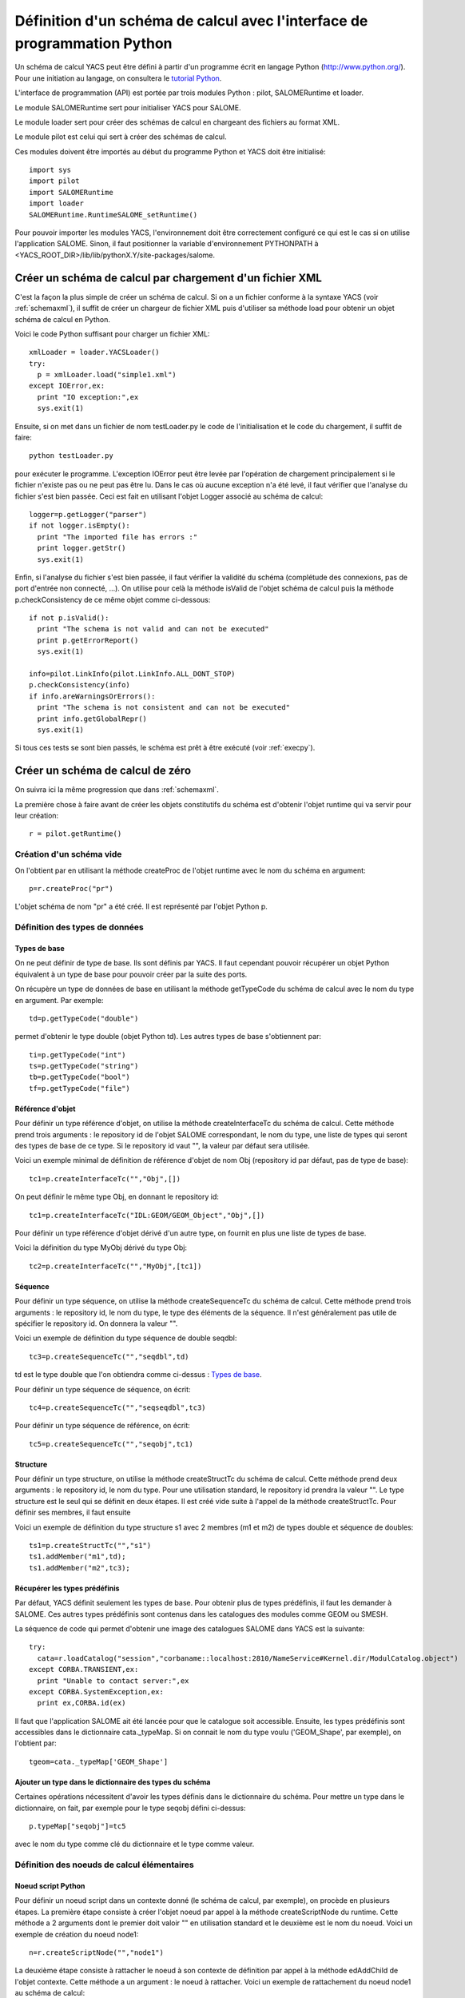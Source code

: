 
.. _schemapy:

Définition d'un schéma de calcul avec l'interface de programmation Python
============================================================================
Un schéma de calcul YACS peut être défini à partir d'un programme écrit en langage Python (http://www.python.org/).
Pour une initiation au langage, on consultera le `tutorial Python <http://docs.python.org/tut/tut.html>`_.

L'interface de programmation (API) est portée par trois modules Python : pilot, SALOMERuntime et loader.

Le module SALOMERuntime sert pour initialiser YACS pour SALOME.

Le module loader sert pour créer des schémas de calcul en chargeant des fichiers au format XML.

Le module pilot est celui qui sert à créer des schémas de calcul.

Ces modules doivent être importés au début du programme Python et YACS doit être initialisé::

    import sys
    import pilot
    import SALOMERuntime
    import loader
    SALOMERuntime.RuntimeSALOME_setRuntime()

Pour pouvoir importer les modules YACS, l'environnement doit être correctement configuré ce qui est le 
cas si on utilise l'application SALOME. Sinon, il faut positionner la variable d'environnement PYTHONPATH
à <YACS_ROOT_DIR>/lib/lib/pythonX.Y/site-packages/salome.

.. _loadxml:

Créer un schéma de calcul par chargement d'un fichier XML
--------------------------------------------------------------
C'est la façon la plus simple de créer un schéma de calcul. Si on a un fichier conforme à la syntaxe YACS
(voir :ref:`schemaxml`), il suffit de créer un chargeur de fichier XML puis d'utiliser sa méthode load
pour obtenir un objet schéma de calcul en Python.

Voici le code Python suffisant pour charger un fichier XML::

  xmlLoader = loader.YACSLoader()
  try:
    p = xmlLoader.load("simple1.xml")
  except IOError,ex:
    print "IO exception:",ex
    sys.exit(1)

Ensuite, si on met dans un fichier de nom testLoader.py le code de l'initialisation et le code
du chargement, il suffit de faire::

  python testLoader.py

pour exécuter le programme. L'exception IOError peut être levée par l'opération de chargement 
principalement si le fichier n'existe pas ou ne peut pas être lu.
Dans le cas où aucune exception n'a été levé, il faut vérifier que l'analyse du fichier s'est
bien passée. Ceci est fait en utilisant l'objet Logger associé au schéma de calcul::

   logger=p.getLogger("parser")
   if not logger.isEmpty():
     print "The imported file has errors :"
     print logger.getStr()
     sys.exit(1)

Enfin, si l'analyse du fichier s'est bien passée, il faut vérifier la validité du schéma (complétude
des connexions, pas de port d'entrée non connecté, ...). On utilise pour celà la méthode isValid de 
l'objet schéma de calcul puis la méthode p.checkConsistency de ce même objet comme ci-dessous::

   if not p.isValid():
     print "The schema is not valid and can not be executed"
     print p.getErrorReport()
     sys.exit(1)

   info=pilot.LinkInfo(pilot.LinkInfo.ALL_DONT_STOP)
   p.checkConsistency(info)
   if info.areWarningsOrErrors():
     print "The schema is not consistent and can not be executed"
     print info.getGlobalRepr()
     sys.exit(1)


Si tous ces tests se sont bien passés, le schéma est prêt à être exécuté (voir :ref:`execpy`).

Créer un schéma de calcul de zéro
-----------------------------------
On suivra ici la même progression que dans :ref:`schemaxml`.

La première chose à faire avant de créer les objets constitutifs du schéma est d'obtenir
l'objet runtime qui va servir pour leur création::

  r = pilot.getRuntime()

Création d'un schéma vide
''''''''''''''''''''''''''''
On l'obtient par en utilisant la méthode createProc de l'objet runtime avec le nom
du schéma en argument::
 
  p=r.createProc("pr")

L'objet schéma de nom "pr" a été créé. Il est représenté par l'objet Python p.

Définition des types de données
'''''''''''''''''''''''''''''''''
Types de base
++++++++++++++++
On ne peut définir de type de base. Ils sont définis par YACS. Il faut cependant pouvoir
récupérer un objet Python équivalent à un type de base pour pouvoir créer par la suite des
ports.

On récupère un type de données de base en utilisant la méthode getTypeCode du schéma de calcul
avec le nom du type en argument. Par exemple::

   td=p.getTypeCode("double")

permet d'obtenir le type double (objet Python td).
Les autres types de base s'obtiennent par::

   ti=p.getTypeCode("int")
   ts=p.getTypeCode("string")
   tb=p.getTypeCode("bool")
   tf=p.getTypeCode("file")


Référence d'objet
+++++++++++++++++++++
Pour définir un type référence d'objet, on utilise la méthode createInterfaceTc du schéma de calcul. Cette méthode
prend trois arguments : le repository id de l'objet SALOME correspondant, le nom du type, une liste de types
qui seront des types de base de ce type. Si le repository id vaut "", la valeur par défaut sera utilisée.

Voici un exemple minimal de définition de référence d'objet de nom Obj (repository id par défaut, pas de type de base)::

  tc1=p.createInterfaceTc("","Obj",[])

On peut définir le même type Obj, en donnant le repository id::

  tc1=p.createInterfaceTc("IDL:GEOM/GEOM_Object","Obj",[])

Pour définir un type référence d'objet dérivé d'un autre type, on fournit en plus une liste de types de base.

Voici la définition du type MyObj dérivé du type Obj::

  tc2=p.createInterfaceTc("","MyObj",[tc1])

Séquence
+++++++++++
Pour définir un type séquence, on utilise la méthode createSequenceTc du schéma de calcul. Cette méthode
prend trois arguments : le repository id, le nom du type, le type des éléments de la séquence. Il n'est
généralement pas utile de spécifier le repository id. On donnera la valeur "".

Voici un exemple de définition du type séquence de double seqdbl::

  tc3=p.createSequenceTc("","seqdbl",td)

td est le type double que l'on obtiendra comme ci-dessus : `Types de base`_.

Pour définir un type séquence de séquence, on écrit::

  tc4=p.createSequenceTc("","seqseqdbl",tc3)

Pour définir un type séquence de référence, on écrit::

  tc5=p.createSequenceTc("","seqobj",tc1)


Structure
++++++++++++
Pour définir un type structure, on utilise la méthode createStructTc du schéma de calcul. Cette méthode
prend deux arguments : le repository id, le nom du type. Pour une utilisation standard, le repository
id prendra la valeur "". Le type structure est le seul qui se définit en deux étapes. Il est créé
vide suite à l'appel de la méthode createStructTc. Pour définir ses membres, il faut ensuite

Voici un exemple de définition du type structure s1 avec 2 membres (m1 et m2) de types double et séquence de doubles::

  ts1=p.createStructTc("","s1")
  ts1.addMember("m1",td);
  ts1.addMember("m2",tc3);

Récupérer les types prédéfinis
+++++++++++++++++++++++++++++++++
Par défaut, YACS définit seulement les types de base. Pour obtenir plus de types prédéfinis, il faut
les demander à SALOME. Ces autres types prédéfinis sont contenus dans les catalogues des modules
comme GEOM ou SMESH.

La séquence de code qui permet d'obtenir une image des catalogues SALOME dans YACS est la suivante::

  try:
    cata=r.loadCatalog("session","corbaname::localhost:2810/NameService#Kernel.dir/ModulCatalog.object")
  except CORBA.TRANSIENT,ex:
    print "Unable to contact server:",ex
  except CORBA.SystemException,ex:
    print ex,CORBA.id(ex)

Il faut que l'application SALOME ait été lancée pour que le catalogue soit accessible.
Ensuite, les types prédéfinis sont accessibles dans le dictionnaire cata._typeMap.
Si on connait le nom du type voulu ('GEOM_Shape', par exemple), on l'obtient par::

  tgeom=cata._typeMap['GEOM_Shape']

.. _typedict:

Ajouter un type dans le dictionnaire des types du schéma
+++++++++++++++++++++++++++++++++++++++++++++++++++++++++++++
Certaines opérations nécessitent d'avoir les types définis dans le dictionnaire du schéma.
Pour mettre un type dans le dictionnaire, on fait, par exemple pour le type seqobj défini ci-dessus::

  p.typeMap["seqobj"]=tc5

avec le nom du type comme clé du dictionnaire et le type comme valeur.

Définition des noeuds de calcul élémentaires
''''''''''''''''''''''''''''''''''''''''''''''
Noeud script Python
+++++++++++++++++++++
Pour définir un noeud script dans un contexte donné (le schéma de calcul, par exemple), on
procède en plusieurs étapes. 
La première étape consiste à créer l'objet noeud par appel à la méthode createScriptNode du runtime.
Cette méthode a 2 arguments dont le premier doit valoir "" en utilisation standard et le deuxième
est le nom du noeud. Voici un exemple de création du noeud node1::

  n=r.createScriptNode("","node1")

La deuxième étape consiste à rattacher le noeud à son contexte de définition par appel à la méthode
edAddChild de l'objet contexte. Cette méthode a un argument : le noeud à rattacher. Voici un exemple
de rattachement du noeud node1 au schéma de calcul::

  p.edAddChild(n)

Attention, le nom de la méthode à utiliser dépend du type de noeud contexte. On verra plus tard pour d'autres
types de noeud quelle méthode utiliser.

La troisième étape consiste à définir le script Python associé au noeud. On utilise pour celà la méthode setScript
du noeud avec un argument chaine de caractères qui contient le code Python. Voici un exemple de définition
du code associé::

  n.setScript("p1=p1+2.5")

La quatrième étape consiste à définir les ports de données d'entrée et de sortie. Un port d'entrée est créé par appel
à la méthode edAddInputPort du noeud. Un port de sortie est créé par appel à la méthode edAddOutputPort du noeud.
Ces deux méthodes ont deux arguments : le nom du port et le type de données du port. Voici un exemple de création
d'un port d'entrée p1 de type double et d'un port de sortie p1 de type double::

  n.edAddInputPort("p1",td)
  n.edAddOutputPort("p1",td)

Maintenant notre noeud est complètement défini avec son nom, son script, ses ports et son contexte. Il récupère
un double dans le port d'entrée p1, lui ajoute 2.5 et met le résultat dans le port de sortie p1.

Noeud fonction Python
++++++++++++++++++++++
Pour définir un noeud fonction, on procède de la même manière. Les seules différences concernent la création :
utiliser la méthode createFuncNode et la définition de la fonction : il faut en plus appeler la méthode setFname
pour donner le nom de la fonction à exécuter. Voici un exemple complet de définition d'un noeud fonction
qui est fonctionnellement identique au noeud script précédent::

  n2=r.createFuncNode("","node2")
  p.edAddChild(n2)
  n2.setScript("""
  def f(p1):
    p1=p1+2.5
    return p1
  """)
  n2.setFname("f")
  n2.edAddInputPort("p1",td)
  n2.edAddOutputPort("p1",td)


Noeud de service SALOME
++++++++++++++++++++++++++
On a deux formes de définition d'un noeud de service SALOME.

La première forme dans laquelle on donne le nom du composant utilise la méthode createCompoNode
pour la création du noeud. Le nom du composant est donné en argument de la méthode setRef du noeud.
Le nom du service est donné en argument de la méthode setMethod du noeud. Le reste de la définition est 
identique à celui des noeuds Python précédents.

Voici un exemple de noeud qui appelle le service makeBanner d'un composant PYHELLO::

  n3=r.createCompoNode("","node3")
  p.edAddChild(n3)
  n3.setRef("PYHELLO")
  n3.setMethod("makeBanner")
  n3.edAddInputPort("p1",ts)
  n3.edAddOutputPort("p1",ts)

La deuxième forme qui permet de définir un noeud qui utilise le même composant qu'un autre noeud
utilise la méthode createNode de ce dernier noeud. Cette méthode n'a qu'un argument, le nom du noeud.
Le reste de la définition est identique à celui de la précédente forme.

Voici un exemple de noeud de service qui appelle une deuxième fois le service makeBanner de la même
instance de composant que le noeud précédent::

  n4=n3.createNode("node4")
  p.edAddChild(n4)
  n4.setMethod("makeBanner")
  n4.edAddInputPort("p1",ts)
  n4.edAddOutputPort("p1",ts)

Définition des connexions
''''''''''''''''''''''''''''
Obtenir un port d'un noeud
++++++++++++++++++++++++++++
Pour pouvoir définir des liens, il faut presque toujours disposer des objets Python représentant
le port de sortie à connecter au port d'entrée.
Il y a deux façons de disposer de cet objet.

La première façon est de récupérer le port lors de sa création avec les méthodes edAddInputPort et 
edAddOutputPort. On écrira alors, par exemple::

  pin=n4.edAddInputPort("p1",ts)
  pout=n4.edAddOutputPort("p1",ts)

pin et pout sont alors les objets nécessaires pour définir des liens.

La deuxième façon est d'interroger le noeud et de lui demander un de ses ports par son nom. On utilise pour
celà les méthodes getInputPort et getOutputPort.

On pourra alors obtenir pin et pout comme suit::

  pin=n4.getInputPort("p1")
  pout=n4.getOutputPort("p1")

Lien de contrôle
++++++++++++++++++
Pour définir un lien de contrôle entre deux noeuds, on utilise la méthode edAddCFLink du contexte en lui passant
en arguments les deux noeuds à connecter.
Par exemple, un lien de contrôle entre les noeuds n3 et n4 s'écrira::

  p.edAddCFLink(n3,n4)

Le noeud n3 sera exécuté avant le noeud n4.

Lien dataflow
++++++++++++++
Pour définir un lien dataflow, il faut tout d'abord obtenir les objets ports par une des méthodes vues 
ci-dessus. Ensuite on utilise la méthode edAddDFLink du noeud contexte en lui passant les deux ports à connecter.

Voici un exemple de lien dataflow entre le port de sortie p1 du noeud n3 et le port d'entrée du noeud n4::

  pout=n3.getOutputPort("p1")
  pin=n4.getInputPort("p1")
  p.edAddDFLink(pout,pin)

Lien data
++++++++++++
Un lien data se définit comme un lien dataflow en utilisant la méthode edAddLink au lieu de edAddDFLink.
Le même exemple que ci-dessus avec un lien data::

  pout=n3.getOutputPort("p1")
  pin=n4.getInputPort("p1")
  p.edAddLink(pout,pin)

Initialisation d'un port de données d'entrée
'''''''''''''''''''''''''''''''''''''''''''''''
Pour initialiser un port de données d'entrée, il faut tout d'abord obtenir l'objet port correspondant. Ensuite, il existe
deux méthodes pour l'initialiser.

La première initialise le port avec une valeur encodée en XML-RPC. On utilise alors la méthode edInitXML du
port. Voici un exemple qui initialise un port avec la valeur entière 5::

  pin.edInitXML("<value><int>5</int></value>")

La deuxième méthode initialise le port avec une valeur Python. On utilise alors la méthode edInitPy. Voici
un exemple qui initialise ce même port avec la même valeur::

  pin.edInitPy(5)

On peut également utiliser des méthodes spécifiques pour les types de base :
  
- ``edInitInt`` pour le type int
- ``edInitDbl`` pour le type double
- ``edInitBool`` pour le type bool
- ``edInitString`` pour le type string

Premier exemple à partir des éléments précédents
'''''''''''''''''''''''''''''''''''''''''''''''''''
En rassemblant tous les éléments de définition précédents, un schéma de calcul complet identique à celui
du chapitre :ref:`schemaxml` se présentera comme suit::

  import sys
  import pilot
  import SALOMERuntime
  import loader
  SALOMERuntime.RuntimeSALOME_setRuntime()
  r = pilot.getRuntime()
  p=r.createProc("pr")
  ti=p.getTypeCode("int")
  #node1
  n1=r.createScriptNode("","node1")
  p.edAddChild(n1)
  n1.setScript("p1=p1+10")
  n1.edAddInputPort("p1",ti)
  n1.edAddOutputPort("p1",ti)
  #node2
  n2=r.createScriptNode("","node2")
  p.edAddChild(n2)
  n2.setScript("p1=2*p1")
  n2.edAddInputPort("p1",ti)
  n2.edAddOutputPort("p1",ti)
  #node4
  n4=r.createCompoNode("","node4")
  p.edAddChild(n4)
  n4.setRef("ECHO")
  n4.setMethod("echoDouble")
  n4.edAddInputPort("p1",td)
  n4.edAddOutputPort("p1",td)
  #control links
  p.edAddCFLink(n1,n2)
  p.edAddCFLink(n1,n4)
  #dataflow links
  pout=n3.getOutputPort("p1")
  pin=n4.getInputPort("p1")
  #dataflow links
  p.edAddDFLink(n1.getOutputPort("p1"),n2.getInputPort("p1"))
  p.edAddDFLink(n1.getOutputPort("p1"),n4.getInputPort("p1"))
  #initialisation ports
  n1.getInputPort("p1").edInitPy(5)


Définition de noeuds composés
'''''''''''''''''''''''''''''''''
Bloc
+++++++
Pour définir un Bloc, on utilise la méthode createBloc du runtime en lui passant le nom du Bloc en argument. Ensuite,
on rattache le noeud à son contexte de définition comme un noeud élémentaire. Voici un exemple de définition de Bloc
dans un schéma de calcul::

  b=r.createBloc("b1")
  p.edAddChild(b)

Une fois le Bloc créé, il est possible d'ajouter tous les noeuds et liens possibles dans son contexte. En reprenant une partie
de l'exemple ci-dessus, on aura::

  n1=r.createScriptNode("","node1")
  b.edAddChild(n1)
  n1.setScript("p1=p1+10")
  n1.edAddInputPort("p1",ti)
  n1.edAddOutputPort("p1",ti)
  n2=r.createScriptNode("","node2")
  b.edAddChild(n2)
  n2.setScript("p1=2*p1")
  n2.edAddInputPort("p1",ti)
  n2.edAddOutputPort("p1",ti)
  b.edAddCFLink(n1,n2)
  b.edAddDFLink(n1.getOutputPort("p1"),n2.getInputPort("p1"))

ForLoop
++++++++
Pour définir une ForLoop, on utilise la méthode createForLoop du runtime en lui passant le nom du noeud en argument.
Ensuite on rattache le noeud à son contexte de définition. Voici un exemple de définition de ForLoop
dans un schéma de calcul::

  l=r.createForLoop("l1")
  p.edAddChild(l)

Pour initialiser le nombre de tours de boucle à exécuter, on utilise le port "nsteps" que l'on initialise 
avec un entier. Par exemple::

  ip=l.getInputPort("nsteps") 
  ip.edInitPy(3)

Il existe une méthode spéciale pour obtenir le port "nsteps" de la boucle : edGetNbOfTimesInputPort. On pourrait donc
l'écrire également ainsi::

  ip=l.edGetNbOfTimesInputPort()
  ip.edInitPy(3)

Enfin, pour ajouter un noeud (et un seul) dans le contexte d'une boucle, on n'utilisera pas la méthode edAddChild
mais une méthode différente de nom edSetNode. Voici un petit exemple de définition d'un noeud interne de boucle::

  n1=r.createScriptNode("","node1")
  l.edSetNode(n1)
  n1.setScript("p1=p1+10")
  n1.edAddInputPort("p1",ti)
  n1.edAddOutputPort("p1",ti)

WhileLoop
++++++++++
Un noeud WhileLoop se définit presque comme un noeud ForLoop. Les seules différences concernent la création et 
l'affectation de la condition de fin de boucle. Pour la création on utilise la méthode createWhileLoop. Pour la 
condition, on utilise le port "condition". Si on fait un rebouclage sur un noeud, il ne faut pas oublier d'utiliser
un lien data et non un lien dataflow.
Voici un exemple de définition de noeud WhileLoop avec un noeud interne script Python. La condition est initialisée
à True puis passée à False par le noeud interne. On a donc un rebouclage::

  wh=r.createWhileLoop("w1")
  p.edAddChild(wh)
  n=r.createScriptNode("","node3")
  n.setScript("p1=0")
  n.edAddOutputPort("p1",ti)
  wh.edSetNode(n)
  cport=wh.getInputPort("condition")
  cport.edInitBool(True)
  p.edAddLink(n.getOutputPort("p1"),cport)

Il existe une méthode spéciale pour obtenir le port "condition" de la boucle : edGetConditionPort.

Boucle ForEach
++++++++++++++++
Un noeud ForEach se définit à la base comme un autre noeud boucle. Il y a plusieurs différences. Le noeud
est créé avec la méthode createForEachLoop qui prend un argument de plus : le type de données géré par le ForEach.
Le nombre de branches du ForEach est spécifié avec le port "nbBranches". La gestion de la collection sur 
laquelle itère le ForEach est faite par connexion des ports "SmplPrt" et "SmplsCollection".

Voici un exemple de définition de noeud ForEach avec un noeud interne script Python qui incrémente l'élément
de la collection de 3.::

  fe=r.createForEachLoop("fe1",td)
  p.edAddChild(fe)
  n=r.createScriptNode("","node3")
  n.setScript("p1=p1+3.")
  n.edAddInputPort("p1",td)
  n.edAddOutputPort("p1",td)
  fe.edSetNode(n)
  p.edAddLink(fe.getOutputPort("SmplPrt"),n.getInputPort("p1"))
  fe.getInputPort("nbBranches").edInitPy(3)
  fe.getInputPort("SmplsCollection").edInitPy([2.,3.,4.])

Pour obtenir les ports spéciaux du ForEach, on peut utiliser les méthodes suivantes à la place de getInputPort et 
getOutputPort :

- edGetNbOfBranchesPort pour le port "nbBranches"
- edGetSamplePort pour le port "SmplPrt"
- edGetSeqOfSamplesPort pour le port "SmplsCollection"

Switch
++++++++
La définition d'un noeud Switch se fait en plusieurs étapes. Les deux premières sont la création et le rattachment
au noeud de contexte. Le noeud est créé par appel de la méthode createSwitch du runtime avec le nom du noeud
en argument. Le noeud est rattaché au noeud contexte par appel de la méthode edAddChild pour un schéma ou un bloc
ou edSetNode pour un noeud boucle.

Voici un exemple de création suivi du rattachement::

  sw=r.createSwitch("sw1")
  p.edAddChild(sw)

Ensuite on crée un noeud interne élémentaire ou composé par cas. Le noeud pour le cas par défaut est
rattaché au switch avec la méthode edSetDefaultNode. Les noeuds pour les autres cas sont rattachés au switch
avec la méthode edSetNode qui prend en premier argument la valeur du cas (entier) et en deuxième argument
le noeud interne.

Voici un exemple de switch avec un noeud script pour le cas "1" et un autre noeud script
pour le cas "default" et un noeud script pour initialiser une variable échangée::

  #init
  n=r.createScriptNode("","node3")
  n.setScript("p1=3.5")
  n.edAddOutputPort("p1",td)
  p.edAddChild(n)
  #switch
  sw=r.createSwitch("sw1")
  p.edAddChild(sw)
  nk1=r.createScriptNode("","ncas1")
  nk1.setScript("p1=p1+3.")
  nk1.edAddInputPort("p1",td)
  nk1.edAddOutputPort("p1",td)
  sw.edSetNode(1,nk1)
  ndef=r.createScriptNode("","ndefault")
  ndef.setScript("p1=p1+5.")
  ndef.edAddInputPort("p1",td)
  ndef.edAddOutputPort("p1",td)
  sw.edSetDefaultNode(ndef)
  #initialisation port select
  sw.getInputPort("select").edInitPy(1)
  #connexion des noeuds internes
  p.edAddDFLink(n.getOutputPort("p1"),nk1.getInputPort("p1"))
  p.edAddDFLink(n.getOutputPort("p1"),ndef.getInputPort("p1"))

Pour obtenir le port spécial "select" du Switch, on peut utiliser la méthode edGetConditionPort à la place de getInputPort.
  
Définition de containers
''''''''''''''''''''''''''''
Pour définir un container, on utilise la méthode createContainer du runtime puis on lui donne un nom avec sa méthode 
setName. Enfin on lui affecte des contraintes en lui ajoutant des propriétés.
Voici un exemple de création d'un container de nom "A"::

  c1=r.createContainer()
  c1.setName("A")

On ajoute une propriété à un container en utilisant sa méthode setProperty qui prend 2 arguments (chaines de caractères).
Le premier est le nom de la propriété. Le deuxième est sa valeur.
Voici un exemple du même container "A" avec des contraintes::

  c1=r.createContainer()
  c1.setName("A")
  c1.setProperty("container_name","FactoryServer")
  c1.setProperty("hostname","localhost")
  c1.setProperty("mem_mb","1000")

Une fois que les containers sont définis, on peut placer des composants SALOME sur ce container. 
Pour placer le composant d'un noeud de service SALOME, il faut tout d'abord obtenir l'instance de
composant de ce noeud de service en utilisant la méthode getComponent de ce noeud. Puis on affecte le container
précédemment défini à cette instance de composant en utilisant la méthode setContainer de l'instance
de composant.

Si on veut placer le service SALOME défini plus haut (noeud "node3") sur le container "A", on écrira::

  n3.getComponent().setContainer(c1)


Les propriétés de noeuds
'''''''''''''''''''''''''''
On ajoute (ou modifie) une propriété à un noeud élémentaire ou composé en utilisant sa méthode
setProperty qui prend 2 arguments (chaines de caractères).
Le premier est le nom de la propriété. Le deuxième est sa valeur.

Voici un exemple pour le noeud "node3" précédent::

  n3.setProperty("VERBOSE","2")

Les connexions datastream
''''''''''''''''''''''''''''
Les connexions datastream ne sont possibles que pour des noeuds de service SALOME comme on l'a vu dans Principes. 
Il faut tout d'abord définir les ports datastream dans le noeud de service. Un port datastream d'entrée se définit
en utilisant la méthode edAddInputDataStreamPort. Un port datastream de sortie se définit
en utilisant la méthode edAddOutputDataStreamPort.
Ces méthodes prennent en arguments le nom du port et le type du datastream.

Certains ports datastream (par exemple les ports CALCIUM) doivent être configurés avec des propriétés.
On utilise la méthode setProperty du port pour les configurer.

Voici un exemple de définition de noeud de service SALOME avec des ports datastream. 
Il s'agit du composant DSCCODC que l'on peut trouver dans le module DSCCODES de la base EXAMPLES. 
Les ports datastream sont de type "CALCIUM_integer" avec dépendance temporelle::

  calcium_int=cata._typeMap['CALCIUM_integer']
  n5=r.createCompoNode("","node5")
  p.edAddChild(n5)
  n5.setRef("DSCCODC")
  n5.setMethod("prun")
  pin=n5.edAddInputDataStreamPort("ETP_EN",calcium_int)
  pin.setProperty("DependencyType","TIME_DEPENDENCY")
  pout=n5.edAddOutputDataStreamPort("STP_EN",calcium_int)
  pout.setProperty("DependencyType","TIME_DEPENDENCY")

Une fois les noeuds de service dotés de ports datastream, il ne reste plus qu'à les connecter.
Cette connexion est réalisée en utilisant la méthode edAddLink du noeud contexte comme pour 
les liens data. Seul le type des ports passés en arguments est différent.

Pour compléter notre exemple on définit un deuxième noeud de service et on connecte les 
ports datastream de ces services::

  n6=r.createCompoNode("","node6")
  p.edAddChild(n6)
  n6.setRef("DSCCODD")
  n6.setMethod("prun")
  pin=n6.edAddInputDataStreamPort("ETP_EN",calcium_int)
  pin.setProperty("DependencyType","TIME_DEPENDENCY")
  pout=n6.edAddOutputDataStreamPort("STP_EN",calcium_int)
  pout.setProperty("DependencyType","TIME_DEPENDENCY")
  p.edAddLink(n5.getOutputDataStreamPort("STP_EN"),n6.getInputDataStreamPort("ETP_EN"))
  p.edAddLink(n6.getOutputDataStreamPort("STP_EN"),n5.getInputDataStreamPort("ETP_EN"))

D'autres noeuds élémentaires
'''''''''''''''''''''''''''''''
Noeud SalomePython
+++++++++++++++++++
La définition d'un noeud SalomePython est quasiment identique à celle d'un `Noeud fonction Python`_. On utilise
la méthode createSInlineNode du runtime à la place de createFuncNode et on ajoute une information de
placement sur un container comme pour un noeud de service SALOME (méthode setContainer).

Voici un exemple semblable à celui de :ref:`schemaxml`::

  n2=r.createSInlineNode("","node2")
  p.edAddChild(n2)
  n2.setScript("""
  import salome
  salome.salome_init()
  import PYHELLO_ORB
  def f(p1):
    print __container__from__YACS__
    machine,container=__container__from__YACS__.split('/')
    param={'hostname':machine,'container_name':container}
    compo=salome.lcc.LoadComponent(param, "PYHELLO")
    print compo.makeBanner(p1)
    print p1
  """)
  n2.setFname("f")
  n2.edAddInputPort("p1",ts)
  n2.getComponent().setContainer(c1)

Noeud DataIn
+++++++++++++++
Pour définir un noeud DataIn, on utilise la méthode createInDataNode du runtime. Elle prend deux arguments
dont le premier doit être "" et le deuxième le nom du noeud.
Pour définir les données du noeud, on lui ajoute des ports de données de sortie avec la méthode edAddOutputPort
en lui passant le nom de la donnée et son type en arguments.
Pour initialiser la valeur de la donnée, on utilise la méthode setData du port ainsi créé en lui passant 
la valeur encodée en XML-RPC (voir :ref:`initialisation`).

Voici un exemple de noeud DataIn qui définit 2 données de type double (b et c) et une donnée de type fichier (f)::

  n=r.createInDataNode("","data1")
  p.edAddChild(n)
  pout=n.edAddOutputPort('a',td)
  pout.setData("<value><double>-1.</double></value>")
  pout=n.edAddOutputPort('b',td)
  pout.setData("<value><double>5.</double></value>")
  pout=n.edAddOutputPort('f',tf)
  pout.setData("<value><objref>f.data</objref></value>")
  
Il est possible d'affecter une valeur à une donnée directement avec un objet Python en utilisant
la méthode setDataPy. Exemple pour une séquence::

  pout.setDataPy([1.,5.])

Noeud DataOut
+++++++++++++++++
Pour définir un noeud DataOut, on utilise la méthode createOutDataNode du runtime. Elle prend deux arguments
dont le premier doit être "" et le deuxième le nom du noeud.
Pour définir les résultats du noeud, on lui ajoute des ports de données d'entrée en utilisant la 
méthode edAddInputPort avec le nom du résultat et son type en arguments.
Pour sauvegarder les résultats dans un fichier on utilise la méthode setRef du noeud avec le nom
du fichier en argument.
Pour recopier un résultat fichier dans un fichier local, on utilise la méthode setData du port correspondant
au résultat avec le nom du fichier en argument.

Voici un exemple de noeud DataOut qui définit des résultats (a, b, c, d, f) de différents 
types (double, int, string, vecteur de doubles, fichier) et écrit les valeurs correspondantes 
dans le fichier g.data. Le fichier résultat sera copié dans le fichier local monfich::

  n=r.createOutDataNode("","data2")
  n.setRef("g.data")
  p.edAddChild(n)
  n.edAddInputPort('a',td)
  n.edAddInputPort('b',ti)
  n.edAddInputPort('c',ts)
  n.edAddInputPort('d',tc3)
  pin=n.edAddInputPort('f',tf)
  pin.setData("monfich")

Noeud StudyIn
++++++++++++++
Pour définir un noeud StudyIn, on utilise la méthode createInDataNode du runtime. Elle prend deux arguments
dont le premier doit être "study" et le deuxième le nom du noeud.
Pour spécifier l'étude associée, on ajoute la propriété "StudyID" au noeud en utilisant sa méthode setProperty.
Pour définir les données du noeud, on lui ajoute des ports de données de sortie avec la méthode edAddOutputPort
en lui passant le nom de la donnée et son type en arguments.
Pour initialiser la donnée avec la référence dans l'étude, on utilise la méthode setData du port ainsi créé 
en lui passant une chaine de caractères qui contient soit l'Entry SALOME soit le chemin dans l'arbre d'étude.

Voici un exemple de noeud StudyIn qui définit 2 données de type GEOM_Object (a et b). 
L'étude est supposée chargée en mémoire par SALOME sous le StudyID 1. 
La donnée a est référencée par une Entry SALOME. La donnée b est référencée par un chemin dans l'arbre d'étude::

  n=r.createInDataNode("study","study1")
  p.edAddChild(n)
  n.setProperty("StudyID","1")
  pout=n.edAddOutputPort('a',tgeom)
  pout.setData("0:1:1:1")
  pout=n.edAddOutputPort('b',tgeom)
  pout.setData("/Geometry/Sphere_1")


Noeud StudyOut
++++++++++++++++
Pour définir un noeud StudyOut, on utilise la méthode createOutDataNode du runtime. Elle prend deux arguments
dont le premier doit être "study" et le deuxième le nom du noeud.
Pour spécifier l'étude associée, on ajoute la propriété "StudyID" au noeud en utilisant sa méthode setProperty.
Pour spécifier un nom de fichier dans lequel sera sauvegardée l'étude, on utilise la méthode setRef du noeud
avec le nom du fichier en argument.
Pour définir les résultats du noeud, on lui ajoute des ports de données d'entrée avec la méthode edAddInputPort
en lui passant le nom de la donnée et son type en arguments.
Pour associer l'entrée dans l'étude au résultat, on utilise la méthode setData du port 
en lui passant une chaine de caractères qui contient soit l'Entry SALOME soit le chemin dans l'arbre d'étude.

Voici un exemple de noeud StudyOut qui définit 2 résultats (a et b) de type GEOM_Object. 
L'étude utilisée a le studyId 1. Le résultat a est référencé par une Entry SALOME.
Le résultat b est référencé par un chemin.
L'étude complète est sauvegardée en fin de calcul dans le fichier study1.hdf::

  n=r.createOutDataNode("study","study2")
  n.setRef("study1.hdf")
  p.edAddChild(n)
  n.setProperty("StudyID","1")
  pout=n.edAddInputPort('a',tgeom)
  pout.setData("0:1:2:1")
  pout=n.edAddInputPort('b',tgeom)
  pout.setData("/Save/Sphere_2")


Sauvegarder un schéma de calcul dans un fichier XML
------------------------------------------------------
Pour sauvegarder un schéma de calcul dans un fichier au format XML, il faut utiliser la méthode saveSchema
du schéma de calcul en lui passant le nom du fichier en argument.
Pour qu'un schéma de calcul, construit en Python, puisse être sauvegardé sous une forme cohérente
dans un fichier XML, il ne faut pas oublier d'ajouter dans le dictionnaire des types du schéma
tous les types qui ont été définis en Python (voir :ref:`typedict`). La sauvegarde ne le fait pas automatiquement. 

Pour sauver le schéma p construit ci-dessus, dans le fichier monschema.xml, il faut écrire::

  p.saveSchema("monschema.xml")

Le fichier ainsi obtenu pourra ensuite être chargé comme dans :ref:`loadxml`.


Quelques opérations utiles
------------------------------
Retrouver un noeud par son nom
'''''''''''''''''''''''''''''''''''
Pour retrouver un noeud (objet Python) quand on n'a que l'objet schéma de calcul et le nom absolu du noeud, il 
suffit d'appeler la méthode getChildByName du schéma en lui passant le nom absolu.

Pour retrouver le noeud script Python défini en `Noeud script Python`_::

  n=p.getChildByName("node1")

Pour retrouver le noeud "node1" dans le bloc "b1"::

  n=p.getChildByName("b1.node1")

Cette opération est également utilisable à partir d'un noeud composé à condition d'utiliser le nom
relatif du noeud.
On peut réécrire l'exemple précédent::

  n=b.getChildByName("node1")

Retrouver un port par son nom
''''''''''''''''''''''''''''''''
Pour retrouver un port d'un noeud par son nom, il faut d'abord récupérer le noeud par son nom. Puis
on retrouve un port de données d'entrée avec la méthode getInputPort et un port de données de sortie
avec la méthode getOutputPort.

Voici un exemple à partir du noeud n précédent::

  pin=n.getOutputPort("p1")
  pout=n.getInputPort("p2")

Obtenir la valeur d'un port
''''''''''''''''''''''''''''''''
Pour obtenir la valeur d'un port on utilise sa méthode getPyObj.
Exemple::

  print pin.getPyObj()
  print pout.getPyObj()

Obtenir l'état d'un noeud
''''''''''''''''''''''''''''
Pour obtenir l'état d'un noeud on utilise sa méthode getEffectiveState (voir les valeurs
posssibles dans :ref:`etats`)

Retirer un noeud de son contexte
''''''''''''''''''''''''''''''''''
Il est possible de retirer un noeud de son noeud contexte en utilisant une méthode du contexte. 
Le nom de la méthode diffère selon le type de contexte.

- Pour un Bloc ou un schéma de calcul on utilisera la méthode edRemoveChild avec le noeud à retirer en argument::

    p.edRemoveChild(n)

- Pour une boucle (ForLoop, WhileLoop ou ForEachLoop) on utilisera la méthode edRemoveNode sans argument::

    l.edRemoveNode()

- Pour un Switch, on utilisera la méthode edRemoveChild avec le noeud interne concerné en argument::

    sw.edRemoveChild(nk1)

